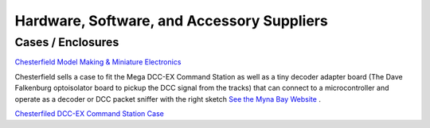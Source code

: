 Hardware, Software, and Accessory Suppliers
==============================================

Cases / Enclosures
^^^^^^^^^^^^^^^^^^^

.. image:: ../../_static/images/suppliers/flag_uk.jpg
   :alt: UK Flag
   :scale: 80%

`Chesterfield Model Making & Miniature Electronics <https://chesterfield-models.co.uk/>`_

Chesterfield sells a case to fit the Mega DCC-EX Command Station as well as a tiny decoder adapter board (The Dave Falkenburg optoisolator board to pickup the DCC signal from the tracks) that can connect to a microcontroller and operate as a decoder or DCC packet sniffer with the right sketch `See the Myna Bay Website <http://www.mynabay.com/dcc_monitor>`_ .

.. image:: ../../_static/images/suppliers/command_station_case.jpg
    :alt: Chesterfield Command Station Case
    :scale: 80%

`Chesterfiled DCC-EX Command Station Case <https://chesterfield-models.co.uk/product/dcc-3d-printed-case/>`_